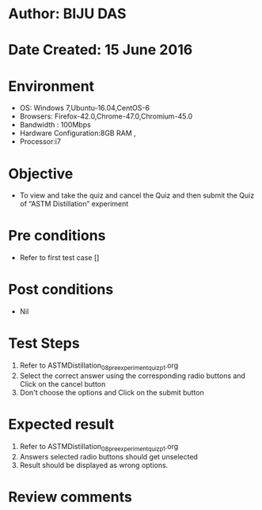 ﻿* Author: BIJU DAS
* Date Created: 15 June 2016
* Environment
  - OS: Windows 7,Ubuntu-16.04,CentOS-6
  - Browsers: Firefox-42.0,Chrome-47.0,Chromium-45.0
  - Bandwidth : 100Mbps
  - Hardware Configuration:8GB RAM , 
  - Processor:i7

* Objective
  - To view and take the quiz and cancel the Quiz and then submit the Quiz of “ASTM Distillation” experiment

* Pre conditions
  - Refer to first test case []
* Post conditions
   - Nil
* Test Steps
  1. Refer to ASTMDistillation_08_preexperimentquiz_p1.org
  2. Select the correct answer using the corresponding radio buttons and Click on the cancel button
  3. Don't choose the options and Click on the submit button

* Expected result
  1. Refer to ASTMDistillation_08_preexperimentquiz_p1.org
  2. Answers selected radio buttons should get unselected 
  3. Result should be displayed as wrong options.
* Review comments

